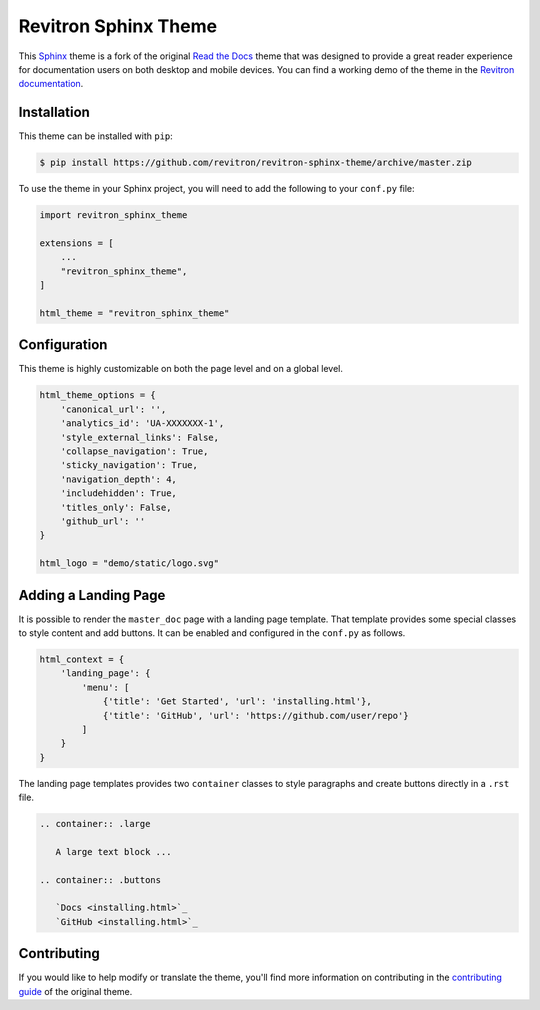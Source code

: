 **************************
Revitron Sphinx Theme
**************************

This Sphinx_ theme is a fork of the original `Read the Docs`_ theme
that was designed to provide a great reader experience for
documentation users on both desktop and mobile devices. You can find
a working demo of the theme in the `Revitron documentation`_.

.. _Sphinx: http://www.sphinx-doc.org
.. _Read the Docs: https://github.com/readthedocs/sphinx_rtd_theme
.. _Revitron documentation: https://revitron.readthedocs.io/en/latest/

.. image :: https://raw.githubusercontent.com/revitron/revitron-sphinx-theme/master/mockup.jpg

Installation
============

This theme can be installed with ``pip``:

.. code:: console

   $ pip install https://github.com/revitron/revitron-sphinx-theme/archive/master.zip

To use the theme in your Sphinx project, you will need to add the following to
your ``conf.py`` file:

.. code:: python

    import revitron_sphinx_theme

    extensions = [
        ...
        "revitron_sphinx_theme",
    ]

    html_theme = "revitron_sphinx_theme"

Configuration
=============

This theme is highly customizable on both the page level and on a global level.

.. code:: python

    html_theme_options = {
        'canonical_url': '',
        'analytics_id': 'UA-XXXXXXX-1', 
        'style_external_links': False,
        'collapse_navigation': True,
        'sticky_navigation': True,
        'navigation_depth': 4,
        'includehidden': True,
        'titles_only': False,
        'github_url': ''
    }

    html_logo = "demo/static/logo.svg"

Adding a Landing Page
=====================

It is possible to render the ``master_doc`` page with a landing page template. 
That template provides some special classes to style content and add buttons. 
It can be enabled and configured in the ``conf.py`` as follows.

.. code:: python

    html_context = {
        'landing_page': {
            'menu': [
                {'title': 'Get Started', 'url': 'installing.html'},
                {'title': 'GitHub', 'url': 'https://github.com/user/repo'}
            ]
        } 
    }

The landing page templates provides two ``container`` classes to style paragraphs and create buttons directly in a ``.rst`` file.

.. code:: 

    .. container:: .large
	
       A large text block ...

    .. container:: .buttons

       `Docs <installing.html>`_
       `GitHub <installing.html>`_



Contributing
============

If you would like to help modify or translate the theme, you'll find more
information on contributing in the `contributing guide`_ of the original theme.

.. _contributing guide: https://sphinx-rtd-theme.readthedocs.io/en/latest/contributing.html

